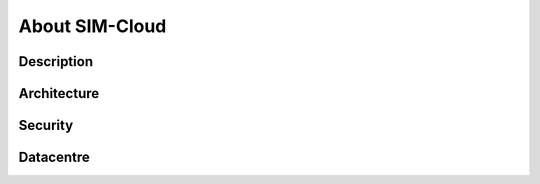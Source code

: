 .. _about:

About SIM-Cloud
===============

Description
-----------

Architecture
------------

Security
--------

Datacentre
----------
